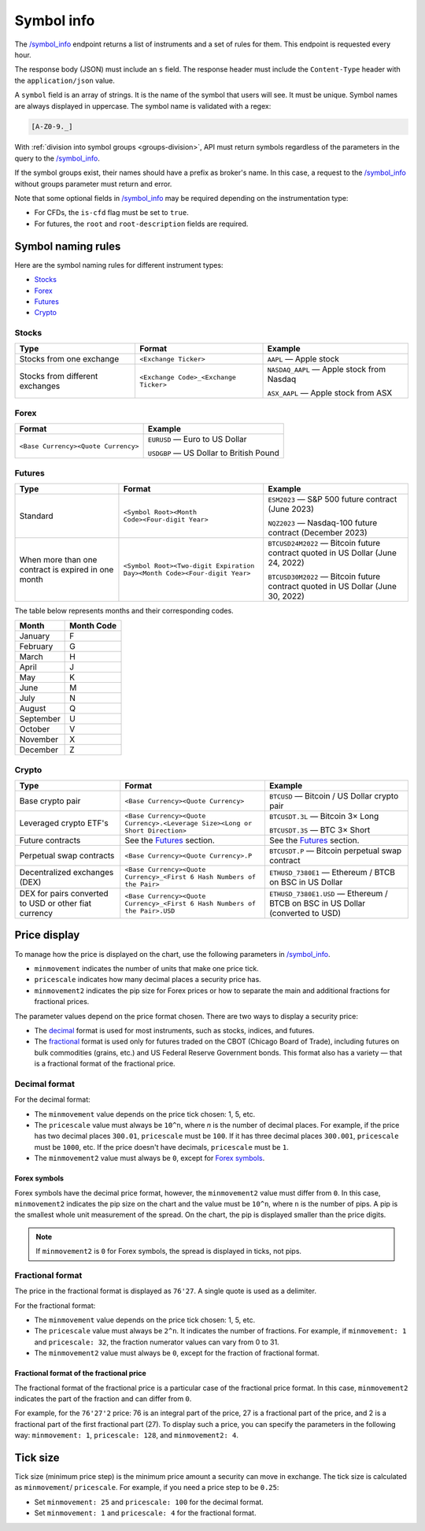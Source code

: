 .. links
.. _`/symbol_info`: https://www.tradingview.com/rest-api-spec/#operation/getSymbolInfo

.. _symbol-info-endpoint:

Symbol info
-----------

The `/symbol_info`_ endpoint returns a list of instruments and a set of rules for them. This endpoint is requested
every hour.

The response body (JSON) must include an ``s`` field. The response header must include the ``Content-Type`` 
header with the ``application/json`` value.

A ``symbol`` field is an array of strings. It is the name of the symbol that users will see. It must be unique. Symbol 
names are always displayed in uppercase. The symbol name is validated with a regex:

.. code-block:: none

  [A-Z0-9._]

With :ref:`division into symbol groups <groups-division>`, API must return symbols regardless of the parameters in the 
query to the `/symbol_info`_.

If the symbol groups exist, their names should have a prefix as broker\'s name. In this case, a request to the 
`/symbol_info`_ without groups parameter must return and error.

Note that some optional fields in `/symbol_info`_ may be required depending on the instrumentation type:

- For CFDs, the ``is-cfd`` flag must be set to ``true``.
- For futures, the ``root`` and ``root-description`` fields are required.

Symbol naming rules
......................

Here are the symbol naming rules for different instrument types:

- `Stocks <#stocks>`__
- `Forex <#forex>`__
- `Futures <#futures>`__
- `Crypto <#crypto>`__

Stocks
~~~~~~

+---------------------------------+---------------------------------------+--------------------------------------------+
| Type                            | Format                                | Example                                    |
+=================================+=======================================+============================================+
| Stocks from one exchange        | ``<Exchange Ticker>``                 | ``AAPL`` — Apple stock                     |
+---------------------------------+---------------------------------------+--------------------------------------------+
| Stocks from different exchanges | ``<Exchange Code>_<Exchange Ticker>`` | ``NASDAQ_AAPL`` — Apple stock from Nasdaq  |
|                                 |                                       |                                            |
|                                 |                                       | ``ASX_AAPL`` — Apple stock from ASX        |
+---------------------------------+---------------------------------------+--------------------------------------------+

Forex
~~~~~~

+---------------------------------------+--------------------------------------------+
| Format                                | Example                                    |
+=======================================+============================================+
| ``<Base Currency><Quote Currency>``   | ``EURUSD`` — Euro to US Dollar             |
|                                       |                                            |
|                                       | ``USDGBP`` — US Dollar to British Pound    |
+---------------------------------------+--------------------------------------------+
	
Futures
~~~~~~~~

+-----------------------------------------------------+--------------------------------------------------------------------------+---------------------------------------------------------------------------------+
| Type                                                | Format                                                                   | Example                                                                         |
+=====================================================+==========================================================================+=================================================================================+
| Standard                                            | ``<Symbol Root><Month Code><Four-digit Year>``                           | ``ESM2023`` — S&P 500 future contract (June 2023)                               |
|                                                     |                                                                          |                                                                                 |
|                                                     |                                                                          | ``NQZ2023`` — Nasdaq-100 future contract (December 2023)                        |
+-----------------------------------------------------+--------------------------------------------------------------------------+---------------------------------------------------------------------------------+
| When more than one contract is expired in one month | ``<Symbol Root><Two-digit Expiration Day><Month Code><Four-digit Year>`` | ``BTCUSD24M2022`` — Bitcoin future contract quoted in US Dollar (June 24, 2022) |
|                                                     |                                                                          |                                                                                 |
|                                                     |                                                                          | ``BTCUSD30M2022`` — Bitcoin future contract quoted in US Dollar (June 30, 2022) |
+-----------------------------------------------------+--------------------------------------------------------------------------+---------------------------------------------------------------------------------+

The table below represents months and their corresponding codes.

+-----------+------------+
| Month     | Month Code |
+===========+============+
| January   | F          |
+-----------+------------+
| February  | G          |
+-----------+------------+
| March     | H          |
+-----------+------------+
| April     | J          |
+-----------+------------+
| May       | K          |
+-----------+------------+
| June      | M          |
+-----------+------------+
| July      | N          |
+-----------+------------+
| August    | Q          |
+-----------+------------+
| September | U          |
+-----------+------------+
| October   | V          |
+-----------+------------+
| November  | X          |
+-----------+------------+
| December  | Z          |
+-----------+------------+

Crypto
~~~~~~

+-------------------------------------------------------+------------------------------------------------------------------------------+--------------------------------------------------------------------------------+
| Type                                                  | Format                                                                       | Example                                                                        |
+=======================================================+==============================================================================+================================================================================+
| Base crypto pair                                      | ``<Base Currency><Quote Currency>``                                          | ``BTCUSD`` — Bitcoin / US Dollar crypto pair                                   |
+-------------------------------------------------------+------------------------------------------------------------------------------+--------------------------------------------------------------------------------+
| Leveraged crypto ETF's                                | ``<Base Currency><Quote Currency>.<Leverage Size><Long or Short Direction>`` | ``BTCUSDT.3L`` — Bitcoin 3× Long                                               |
|                                                       |                                                                              |                                                                                |
|                                                       |                                                                              | ``BTCUSDT.3S`` — BTC 3× Short                                                  |
+-------------------------------------------------------+------------------------------------------------------------------------------+--------------------------------------------------------------------------------+
| Future contracts                                      | See the `Futures <#futures>`__ section.                                      | See the `Futures <#futures>`__ section.                                        |
+-------------------------------------------------------+------------------------------------------------------------------------------+--------------------------------------------------------------------------------+
| Perpetual swap contracts                              | ``<Base Currency><Quote Currency>.P``                                        | ``BTCUSDT.P`` — Bitcoin perpetual swap contract                                |
+-------------------------------------------------------+------------------------------------------------------------------------------+--------------------------------------------------------------------------------+
| Decentralized exchanges (DEX)                         | ``<Base Currency><Quote Currency>_<First 6 Hash Numbers of the Pair>``       | ``ETHUSD_7380E1`` — Ethereum / BTCB on BSC in US Dollar                        |
+-------------------------------------------------------+------------------------------------------------------------------------------+--------------------------------------------------------------------------------+
| DEX for pairs converted to USD or other fiat currency | ``<Base Currency><Quote Currency>_<First 6 Hash Numbers of the Pair>.USD``   | ``ETHUSD_7380E1.USD`` — Ethereum / BTCB on BSC in US Dollar (converted to USD) |
+-------------------------------------------------------+------------------------------------------------------------------------------+--------------------------------------------------------------------------------+

Price display
......................

To manage how the price is displayed on the chart, use the following parameters in `/symbol_info`_.

-  ``minmovement`` indicates the number of units that make one price tick.
-  ``pricescale`` indicates how many decimal places a security price has.
-  ``minmovement2`` indicates the pip size for Forex prices or how to separate the main and additional fractions for fractional prices.

The parameter values depend on the price format chosen. 
There are two ways to display a security price:

-  The `decimal <#decimal-format>`__ format is used for most instruments, such as stocks, indices, and futures.
-  The `fractional <#fractional-format>`__ format is used only for futures traded on the CBOT (Chicago Board of Trade), 
   including futures on bulk commodities (grains, etc.) and US Federal Reserve Government bonds. 
   This format also has a variety — that is a fractional format of the fractional price.

Decimal format
~~~~~~~~~~~~~~

For the decimal format:

-  The ``minmovement`` value depends on the price tick chosen: 1, 5, etc.
-  The ``pricescale`` value must always be ``10^n``, where *n* is the number of decimal places. 
   For example, if the price has two decimal places ``300.01``, ``pricescale`` must be ``100``. 
   If it has three decimal places ``300.001``, ``pricescale`` must be ``1000``, etc. 
   If the price doesn't have decimals, ``pricescale`` must be ``1``.
-  The ``minmovement2`` value must always be ``0``, except for `Forex symbols <#forex-symbols>`__.

Forex symbols
^^^^^^^^^^^^^

Forex symbols have the decimal price format, however, the ``minmovement2`` value must differ from ``0``.
In this case, ``minmovement2`` indicates the pip size on the chart and the value must be ``10^n``, where ``n`` is the number of pips. 
A pip is the smallest whole unit measurement of the spread.
On the chart, the pip is displayed smaller than the price digits.

.. image:: ../../images/Data_SymbolInfo_PriceDisplay_ForexSymbols.png
   :scale: 100 %
   :alt: Order Dialog
   :align: center

.. note::
	If ``minmovement2`` is ``0`` for Forex symbols, the spread is displayed in ticks, not pips.

Fractional format
~~~~~~~~~~~~~~~~~

The price in the fractional format is displayed as ``76'27``.
A single quote is used as a delimiter.

For the fractional format:

-  The ``minmovement`` value depends on the price tick chosen: 1, 5, etc.
-  The ``pricescale`` value must always be ``2^n``.
   It indicates the number of fractions.
   For example, if ``minmovement: 1`` and ``pricescale: 32``, the fraction numerator values can vary from 0 to 31.
-  The ``minmovement2`` value must always be ``0``, except for the fraction of fractional format.

Fractional format of the fractional price
^^^^^^^^^^^^^^^^^^^^^^^^^^^^^^^^^^^^^^^^^^

The fractional format of the fractional price is a particular case of the fractional price format. 
In this case, ``minmovement2`` indicates the part of the fraction and can differ from ``0``.

For example, for the ``76'27'2`` price: 76 is an integral part of the price, 27 is a fractional part of the price,
and 2 is a fractional part of the first fractional part (27).
To display such a price, you can specify the parameters in the following way: ``minmovement: 1``, ``pricescale: 128``, and ``minmovement2: 4``.

Tick size
...........

Tick size (minimum price step) is the minimum price amount a security can move in exchange. 
The tick size is calculated as ``minmovement``/ ``pricescale``.
For example, if you need a price step to be ``0.25``:

-  Set ``minmovement: 25`` and ``pricescale: 100`` for the decimal format.
-  Set ``minmovement: 1`` and ``pricescale: 4`` for the fractional format.
